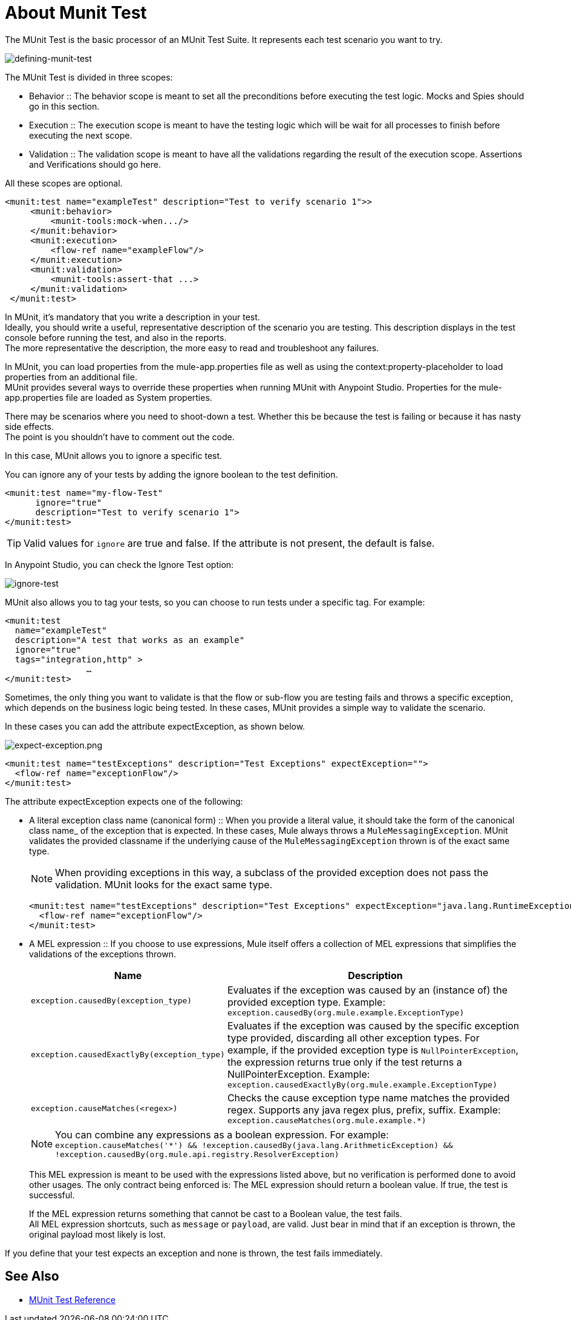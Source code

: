 = About Munit Test

The MUnit Test is the basic processor of an MUnit Test Suite. It represents each test scenario you want to try.

image:defining-munit-test.png[defining-munit-test]

The MUnit Test is divided in three scopes:

* Behavior
:: The behavior scope is meant to set all the preconditions before executing the test logic. Mocks and Spies should go in this section.
* Execution
:: The execution scope is meant to have the testing logic which will be wait for all processes to finish before executing the next scope.
* Validation
:: The validation scope is meant to have all the validations regarding the result of the execution scope. Assertions and Verifications should go here.

All these scopes are optional.

[source, xml, linenums]
----
<munit:test name="exampleTest" description="Test to verify scenario 1">>
     <munit:behavior>
         <munit-tools:mock-when.../>
     </munit:behavior>
     <munit:execution>
         <flow-ref name="exampleFlow"/>
     </munit:execution>
     <munit:validation>
         <munit-tools:assert-that ...>
     </munit:validation>
 </munit:test>
----

In MUnit, it's mandatory that you write a description in your test. +
Ideally, you should write a useful, representative description of the scenario you are testing. This description displays in the test console before running the test, and also in the reports. +
The more representative the description, the more easy to read and troubleshoot any failures.


// COMBAK: Update properties loading this based on new specs
In MUnit, you can load properties from the mule­-app.properties file as well as using the context:property-placeholder to load properties from an additional file. +
MUnit provides several ways to override these properties when running MUnit with Anypoint Studio. Properties for the mule-app.properties file are loaded as System properties.

There may be scenarios where you need to shoot-down a test. Whether this be because the test is failing or because it has nasty side effects. +
The point is you shouldn't have to comment out the code.

In this case, MUnit allows you to ignore a specific test.

You can ignore any of your tests by adding the ignore boolean to the test definition.

[source, xml, linenums]
----
<munit:test name="my-flow-Test"
      ignore="true"
      description="Test to verify scenario 1">
</munit:test>
----
TIP: Valid values for `ignore` are true and false. If the attribute is not present, the default is false.

In Anypoint Studio, you can check the Ignore Test option:

image:ignore-test.png[ignore-test]

MUnit also allows you to tag your tests, so you can choose to run tests under a specific tag. For example:

[source,xml,linenums]
----
<munit:test
  name="exampleTest"
  description="A test that works as an example"
  ignore="true"
  tags="integration,http" >
		…
</munit:test>
----


Sometimes, the only thing you want to validate is that the flow or sub-flow you are testing fails and throws a specific exception, which depends on the business logic being tested. In these cases, MUnit provides a simple way to validate the scenario.

In these cases you can add the attribute expectException, as shown below.

image:expect-exception.png[expect-exception.png]

[source, xml, linenums]
----
<munit:test name="testExceptions" description="Test Exceptions" expectException="">
  <flow-ref name="exceptionFlow"/>
</munit:test>
----


The attribute expectException expects one of the following:

* A literal exception class name (canonical form)
:: When you provide a literal value, it should take the form of the canonical class name_ of the exception that is expected. In these cases, Mule always throws a `MuleMessagingException`. MUnit validates the provided classname if the underlying cause of the `MuleMessagingException` thrown is of the exact same type.
+
[NOTE]
--
When providing exceptions in this way, a subclass of the provided exception does not pass the validation. MUnit looks for the exact same type.
--
+
[source, xml, linenums]
----
<munit:test name="testExceptions" description="Test Exceptions" expectException="java.lang.RuntimeException">
  <flow-ref name="exceptionFlow"/>
</munit:test>
----

// REVIEW: This is an expression matcher. If compatiblitiy module is enabled, the runtime would be able to interpret MEL>
// By default, the expression is DW, however any module with an expression matcher should be able to work.
* A MEL expression
:: If you choose to use expressions, Mule itself offers a collection of MEL expressions that simplifies the validations of the exceptions thrown.
+
[cols="30,70"]
|===
|Name |Description

|`exception.causedBy(exception_type)`
|Evaluates if the exception was caused by an (instance of) the provided exception type.
Example: `exception.causedBy(org.mule.example.ExceptionType)`

|`exception.causedExactlyBy(exception_type)`
|Evaluates if the exception was caused by the specific exception type provided, discarding all other exception types. For example, if the provided exception type is `NullPointerException`, the expression returns true only if the test returns a NullPointerException.
Example: `exception.causedExactlyBy(org.mule.example.ExceptionType)`

|`exception.causeMatches(<regex>)`
|Checks the cause exception type name matches the provided regex. Supports any java regex plus, prefix, suffix. Example: `exception.causeMatches(org.mule.example.*)`

|===
+
[NOTE]
--
You can combine any expressions as a boolean expression. For example: +
`exception.causeMatches('*') && !exception.causedBy(java.lang.ArithmeticException) &&
!exception.causedBy(org.mule.api.registry.ResolverException)`
--
+
This MEL expression is meant to be used with the expressions listed above, but no verification is performed done to avoid other usages. The only contract being enforced is: The MEL expression should return a boolean value. If true, the test is successful.
+
If the MEL expression returns something that cannot be cast to a Boolean value, the test fails. +
All MEL expression shortcuts, such as `message` or `payload`, are valid. Just bear in mind that if an exception is thrown, the original payload most likely is lost.


If you define that your test expects an exception and none is thrown, the test fails immediately.


== See Also

* link:/munit/v/2.0/munit-test-reference[MUnit Test Reference]

